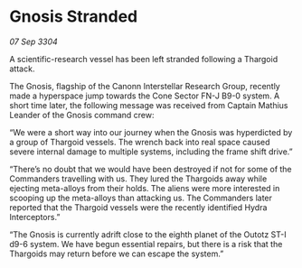 * Gnosis Stranded

/07 Sep 3304/

A scientific-research vessel has been left stranded following a Thargoid attack. 

The Gnosis, flagship of the Canonn Interstellar Research Group, recently made a hyperspace jump towards the Cone Sector FN-J B9-0 system. A short time later, the following message was received from Captain Mathius Leander of the Gnosis command crew: 

“We were a short way into our journey when the Gnosis was hyperdicted by a group of Thargoid vessels. The wrench back into real space caused severe internal damage to multiple systems, including the frame shift drive.” 

“There’s no doubt that we would have been destroyed if not for some of the Commanders travelling with us. They lured the Thargoids away while ejecting meta-alloys from their holds. The aliens were more interested in scooping up the meta-alloys than attacking us. The Commanders later reported that the Thargoid vessels were the recently identified Hydra Interceptors.” 

“The Gnosis is currently adrift close to the eighth planet of the Outotz ST-I d9-6 system. We have begun essential repairs, but there is a risk that the Thargoids may return before we can escape the system.”